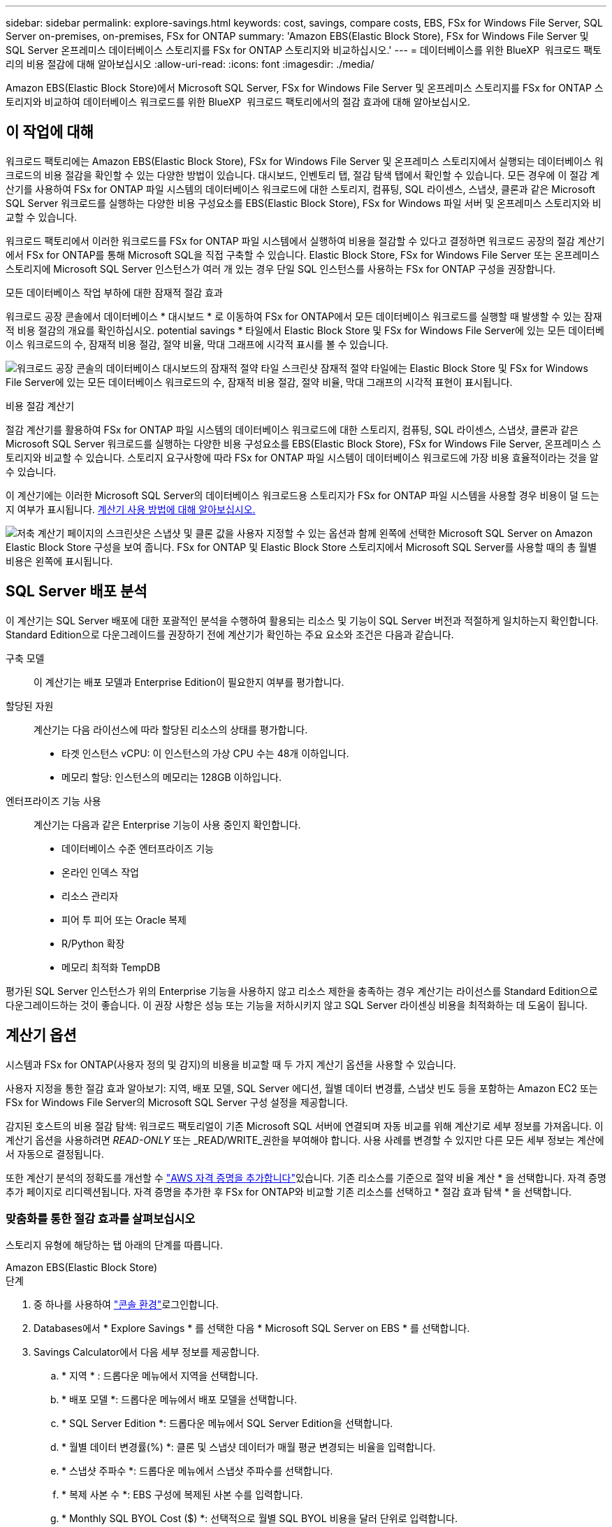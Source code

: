 ---
sidebar: sidebar 
permalink: explore-savings.html 
keywords: cost, savings, compare costs, EBS, FSx for Windows File Server, SQL Server on-premises, on-premises, FSx for ONTAP 
summary: 'Amazon EBS(Elastic Block Store), FSx for Windows File Server 및 SQL Server 온프레미스 데이터베이스 스토리지를 FSx for ONTAP 스토리지와 비교하십시오.' 
---
= 데이터베이스를 위한 BlueXP  워크로드 팩토리의 비용 절감에 대해 알아보십시오
:allow-uri-read: 
:icons: font
:imagesdir: ./media/


[role="lead"]
Amazon EBS(Elastic Block Store)에서 Microsoft SQL Server, FSx for Windows File Server 및 온프레미스 스토리지를 FSx for ONTAP 스토리지와 비교하여 데이터베이스 워크로드를 위한 BlueXP  워크로드 팩토리에서의 절감 효과에 대해 알아보십시오.



== 이 작업에 대해

워크로드 팩토리에는 Amazon EBS(Elastic Block Store), FSx for Windows File Server 및 온프레미스 스토리지에서 실행되는 데이터베이스 워크로드의 비용 절감을 확인할 수 있는 다양한 방법이 있습니다. 대시보드, 인벤토리 탭, 절감 탐색 탭에서 확인할 수 있습니다. 모든 경우에 이 절감 계산기를 사용하여 FSx for ONTAP 파일 시스템의 데이터베이스 워크로드에 대한 스토리지, 컴퓨팅, SQL 라이센스, 스냅샷, 클론과 같은 Microsoft SQL Server 워크로드를 실행하는 다양한 비용 구성요소를 EBS(Elastic Block Store), FSx for Windows 파일 서버 및 온프레미스 스토리지와 비교할 수 있습니다.

워크로드 팩토리에서 이러한 워크로드를 FSx for ONTAP 파일 시스템에서 실행하여 비용을 절감할 수 있다고 결정하면 워크로드 공장의 절감 계산기에서 FSx for ONTAP를 통해 Microsoft SQL을 직접 구축할 수 있습니다. Elastic Block Store, FSx for Windows File Server 또는 온프레미스 스토리지에 Microsoft SQL Server 인스턴스가 여러 개 있는 경우 단일 SQL 인스턴스를 사용하는 FSx for ONTAP 구성을 권장합니다.

.모든 데이터베이스 작업 부하에 대한 잠재적 절감 효과
워크로드 공장 콘솔에서 데이터베이스 * 대시보드 * 로 이동하여 FSx for ONTAP에서 모든 데이터베이스 워크로드를 실행할 때 발생할 수 있는 잠재적 비용 절감의 개요를 확인하십시오. potential savings * 타일에서 Elastic Block Store 및 FSx for Windows File Server에 있는 모든 데이터베이스 워크로드의 수, 잠재적 비용 절감, 절약 비율, 막대 그래프에 시각적 표시를 볼 수 있습니다.

image:screenshot-dashboard-potential-savings-tile.png["워크로드 공장 콘솔의 데이터베이스 대시보드의 잠재적 절약 타일 스크린샷 잠재적 절약 타일에는 Elastic Block Store 및 FSx for Windows File Server에 있는 모든 데이터베이스 워크로드의 수, 잠재적 비용 절감, 절약 비율, 막대 그래프의 시각적 표현이 표시됩니다."]

.비용 절감 계산기
절감 계산기를 활용하여 FSx for ONTAP 파일 시스템의 데이터베이스 워크로드에 대한 스토리지, 컴퓨팅, SQL 라이센스, 스냅샷, 클론과 같은 Microsoft SQL Server 워크로드를 실행하는 다양한 비용 구성요소를 EBS(Elastic Block Store), FSx for Windows File Server, 온프레미스 스토리지와 비교할 수 있습니다. 스토리지 요구사항에 따라 FSx for ONTAP 파일 시스템이 데이터베이스 워크로드에 가장 비용 효율적이라는 것을 알 수 있습니다.

이 계산기에는 이러한 Microsoft SQL Server의 데이터베이스 워크로드용 스토리지가 FSx for ONTAP 파일 시스템을 사용할 경우 비용이 덜 드는지 여부가 표시됩니다. <<계산기 옵션,계산기 사용 방법에 대해 알아보십시오.>>

image:screenshot-ebs-savings-calculator-update.png["저축 계산기 페이지의 스크린샷은 스냅샷 및 클론 값을 사용자 지정할 수 있는 옵션과 함께 왼쪽에 선택한 Microsoft SQL Server on Amazon Elastic Block Store 구성을 보여 줍니다. FSx for ONTAP 및 Elastic Block Store 스토리지에서 Microsoft SQL Server를 사용할 때의 총 월별 비용은 왼쪽에 표시됩니다."]



== SQL Server 배포 분석

이 계산기는 SQL Server 배포에 대한 포괄적인 분석을 수행하여 활용되는 리소스 및 기능이 SQL Server 버전과 적절하게 일치하는지 확인합니다. Standard Edition으로 다운그레이드를 권장하기 전에 계산기가 확인하는 주요 요소와 조건은 다음과 같습니다.

구축 모델:: 이 계산기는 배포 모델과 Enterprise Edition이 필요한지 여부를 평가합니다.
할당된 자원:: 계산기는 다음 라이선스에 따라 할당된 리소스의 상태를 평가합니다.
+
--
* 타겟 인스턴스 vCPU: 이 인스턴스의 가상 CPU 수는 48개 이하입니다.
* 메모리 할당: 인스턴스의 메모리는 128GB 이하입니다.


--
엔터프라이즈 기능 사용:: 계산기는 다음과 같은 Enterprise 기능이 사용 중인지 확인합니다.
+
--
* 데이터베이스 수준 엔터프라이즈 기능
* 온라인 인덱스 작업
* 리소스 관리자
* 피어 투 피어 또는 Oracle 복제
* R/Python 확장
* 메모리 최적화 TempDB


--


평가된 SQL Server 인스턴스가 위의 Enterprise 기능을 사용하지 않고 리소스 제한을 충족하는 경우 계산기는 라이선스를 Standard Edition으로 다운그레이드하는 것이 좋습니다. 이 권장 사항은 성능 또는 기능을 저하시키지 않고 SQL Server 라이센싱 비용을 최적화하는 데 도움이 됩니다.



== 계산기 옵션

시스템과 FSx for ONTAP(사용자 정의 및 감지)의 비용을 비교할 때 두 가지 계산기 옵션을 사용할 수 있습니다.

사용자 지정을 통한 절감 효과 알아보기: 지역, 배포 모델, SQL Server 에디션, 월별 데이터 변경률, 스냅샷 빈도 등을 포함하는 Amazon EC2 또는 FSx for Windows File Server의 Microsoft SQL Server 구성 설정을 제공합니다.

감지된 호스트의 비용 절감 탐색: 워크로드 팩토리얼이 기존 Microsoft SQL 서버에 연결되며 자동 비교를 위해 계산기로 세부 정보를 가져옵니다. 이 계산기 옵션을 사용하려면 _READ-ONLY_ 또는 _READ/WRITE_권한을 부여해야 합니다. 사용 사례를 변경할 수 있지만 다른 모든 세부 정보는 계산에서 자동으로 결정됩니다.

또한 계산기 분석의 정확도를 개선할 수 link:https://docs.netapp.com/us-en/workload-setup-admin/add-credentials.html["AWS 자격 증명을 추가합니다"^]있습니다. 기존 리소스를 기준으로 절약 비율 계산 * 을 선택합니다. 자격 증명 추가 페이지로 리디렉션됩니다. 자격 증명을 추가한 후 FSx for ONTAP와 비교할 기존 리소스를 선택하고 * 절감 효과 탐색 * 을 선택합니다.



=== 맞춤화를 통한 절감 효과를 살펴보십시오

스토리지 유형에 해당하는 탭 아래의 단계를 따릅니다.

[role="tabbed-block"]
====
.Amazon EBS(Elastic Block Store)
--
.단계
. 중 하나를 사용하여 link:https://docs.netapp.com/us-en/workload-setup-admin/console-experiences.html["콘솔 환경"^]로그인합니다.
. Databases에서 * Explore Savings * 를 선택한 다음 * Microsoft SQL Server on EBS * 를 선택합니다.
. Savings Calculator에서 다음 세부 정보를 제공합니다.
+
.. * 지역 * : 드롭다운 메뉴에서 지역을 선택합니다.
.. * 배포 모델 *: 드롭다운 메뉴에서 배포 모델을 선택합니다.
.. * SQL Server Edition *: 드롭다운 메뉴에서 SQL Server Edition을 선택합니다.
.. * 월별 데이터 변경률(%) *: 클론 및 스냅샷 데이터가 매월 평균 변경되는 비율을 입력합니다.
.. * 스냅샷 주파수 *: 드롭다운 메뉴에서 스냅샷 주파수를 선택합니다.
.. * 복제 사본 수 *: EBS 구성에 복제된 사본 수를 입력합니다.
.. * Monthly SQL BYOL Cost ($) *: 선택적으로 월별 SQL BYOL 비용을 달러 단위로 입력합니다.
.. EC2 사양에서 다음을 제공합니다.
+
*** * 기계 설명 * : 선택적으로 기계를 설명하는 이름을 입력합니다.
*** * 인스턴스 유형 *: 드롭다운 메뉴에서 EC2 인스턴스 유형을 선택합니다.


.. 볼륨 유형 아래에서 하나 이상의 볼륨 유형에 대해 다음 세부 정보를 제공합니다. IOPS 및 처리량은 특정 디스크 유형 볼륨에 적용됩니다.
+
*** * 볼륨 수 *
*** * 볼륨당 스토리지 용량(GiB) *
*** * 볼륨당 프로비저닝된 IOPS *
*** * 처리량 MB/s *


.. 상시 가용성 배포 모델을 선택한 경우 * 보조 EC2 사양 * 및 * 볼륨 유형 * 에 대한 세부 정보를 제공하십시오.




--
.Amazon FSx for Windows 파일 서버
--
.단계
. 중 하나를 사용하여 link:https://docs.netapp.com/us-en/workload-setup-admin/console-experiences.html["콘솔 환경"^]로그인합니다.
. 데이터베이스에서 * 절감 효과 탐색 * 을 선택한 다음 * Windows용 FSx 기반 Microsoft SQL Server * 를 선택합니다.
. Savings Calculator에서 다음 세부 정보를 제공합니다.
+
.. * 지역 * : 드롭다운 메뉴에서 지역을 선택합니다.
.. * 배포 모델 *: 드롭다운 메뉴에서 배포 모델을 선택합니다.
.. * SQL Server Edition *: 드롭다운 메뉴에서 SQL Server Edition을 선택합니다.
.. * 월별 데이터 변경률(%) *: 클론 및 스냅샷 데이터가 매월 평균 변경되는 비율을 입력합니다.
.. * 스냅샷 주파수 *: 드롭다운 메뉴에서 스냅샷 주파수를 선택합니다.
.. * 복제 사본 수 *: EBS 구성에 복제된 사본 수를 입력합니다.
.. * Monthly SQL BYOL Cost ($) *: 선택적으로 월별 SQL BYOL 비용을 달러 단위로 입력합니다.
.. FSx for Windows 파일 서버 설정에서 다음을 제공합니다.
+
*** * 배포 유형 *: 드롭다운 메뉴에서 배포 유형을 선택합니다.
*** * 스토리지 유형 *: SSD 스토리지는 지원되는 스토리지 유형입니다.
*** * 총 스토리지 용량 *: 스토리지 용량을 입력하고 구성에 사용할 용량 단위를 선택합니다.
*** * 프로비저닝된 SSD IOPS *: 구성에 대해 프로비저닝된 SSD IOPS를 입력합니다.
*** * 처리량(MB/s) *: 처리량(MB/s)을 입력합니다


.. EC2 규격 아래의 드롭다운 메뉴에서 * 인스턴스 유형 * 을 선택합니다.




--
====
데이터베이스 호스트 구성에 대한 세부 정보를 제공한 후 페이지에 제공된 계산 및 권장 사항을 검토합니다.

또한 페이지 하단으로 스크롤하여 다음 중 하나를 선택하여 보고서를 봅니다.

* * PDF 내보내기 *
* * 이메일로 보내기 *
* * 계산 보기 *


FSx for ONTAP으로 전환하려면 의 지침을 <<FSx for ONTAP를 사용하여 AWS EC2에 Microsoft SQL Server를 배포합니다,FSx for ONTAP 파일 시스템을 사용하여 AQS EC2에 Microsoft SQL Server를 배포합니다>>따릅니다.



=== 감지된 호스트에 대한 절약 효과를 탐색합니다

워크로드 팩토리가 감지된 Elastic Block Store 및 FSx for Windows File Server 호스트 특성을 입력하므로 자동으로 절감 효과를 살펴볼 수 있습니다.

.시작하기 전에
시작하기 전에 다음 사전 요구 사항을 완료하십시오.

* link:https://docs.netapp.com/us-en/workload-setup-admin/add-credentials.html["grant_read-only_or_read/write_permissions 를 참조하십시오"^] AWS 계정에서 * Explore Savings * 탭에서 EBS(Elastic Block Store) 및 FSx for Windows 시스템을 감지하고 절감 계산액을 절약 계산기에 표시합니다.
* EBS 및 FSx for Windows 스토리지의 호스트를 데이터베이스 인벤토리에서 감지합니다. link:detect-host.html["호스트를 감지하는 방법에 대해 알아보십시오"]..


스토리지 유형에 해당하는 탭 아래의 단계를 따릅니다.

[role="tabbed-block"]
====
.Amazon EBS(Elastic Block Store)
--
.단계
. 중 하나를 사용하여 link:https://docs.netapp.com/us-en/workload-setup-admin/console-experiences.html["콘솔 환경"^]로그인합니다.
. Databases(데이터베이스) 타일에서 드롭다운 메뉴에서 * Explore Savings(절약 탐색) * 를 선택한 다음 * Microsoft SQL Server on FSx for Windows * 를 선택합니다.
+
워크로드 팩토리얼에서 EBS 호스트를 감지하면 절약 효과 탐색 탭으로 리디렉션됩니다. 워크로드 팩토리얼에서 EBS 호스트를 감지하지 못하면 계산기로 리디렉션됩니다.<<맞춤화를 통한 절감 효과를 살펴보십시오,맞춤화를 통한 절감 효과를 살펴보십시오>>

. Explore Savings 탭에서 EBS 스토리지를 사용하는 데이터베이스 서버의 * Explore Savings * 를 클릭합니다.
. 절약 효과 계산기에서 EBS 스토리지의 클론 및 스냅샷에 대한 다음 세부 정보를 제공하여 비용 절감 효과를 더욱 정확하게 추정할 수 있습니다.
+
.. * 스냅샷 주파수 *: 드롭다운 메뉴에서 스냅샷 주파수를 선택합니다.
.. * 복제 새로 고침 빈도 * : 드롭다운 메뉴에서 클론을 새로 고치는 빈도를 선택합니다.
.. * 복제 사본 수 *: EBS 구성에 복제된 사본 수를 입력합니다.
.. * 월별 변경율 *: 클론 및 스냅샷 데이터가 매월 평균 변경되는 비율을 입력합니다.




--
.Amazon FSx for Windows 파일 서버
--
.단계
. 중 하나를 사용하여 link:https://docs.netapp.com/us-en/workload-setup-admin/console-experiences.html["콘솔 환경"^]로그인합니다.
. Databases(데이터베이스) 타일에서 드롭다운 메뉴에서 * Explore Savings(절약 탐색) * 를 선택한 다음 * Microsoft SQL Server on FSx for Windows * 를 선택합니다.
+
워크로드 팩토리가 FSx for Windows 호스트를 감지하면 절약 효과 탐색 탭으로 리디렉션됩니다. 워크로드 팩토리에서 FSx for Windows 호스트를 감지하지 못하면 계산기로 리디렉션됩니다.<<맞춤화를 통한 절감 효과를 살펴보십시오,맞춤화를 통한 절감 효과를 살펴보십시오>>

. 절약 효과 탐색 탭에서 Windows 파일 서버 스토리지용 FSx를 사용하는 데이터베이스 서버의 * 절약 효과 탐색 * 을 클릭합니다.
. 선택적으로 절감 계산기에서 FSx for Windows 스토리지의 클론(섀도 복사본) 및 스냅샷에 대한 다음 세부 정보를 제공하여 비용 절감 효과를 더욱 정확하게 추정할 수 있습니다.
+
.. * 스냅샷 주파수 *: 드롭다운 메뉴에서 스냅샷 주파수를 선택합니다.
+
Windows용 FSx 섀도 복사본이 감지되면 기본값은 * Daily * 입니다. 섀도 복사본이 감지되지 않으면 기본값은 * 스냅샷 빈도 없음 * 입니다.

.. * 복제 새로 고침 빈도 * : 드롭다운 메뉴에서 클론을 새로 고치는 빈도를 선택합니다.
.. * 복제된 복사본 수 *: Windows용 FSx 구성에 복제된 복사본 수를 입력합니다.
.. * 월별 변경율 *: 클론 및 스냅샷 데이터가 매월 평균 변경되는 비율을 입력합니다.




--
.Microsoft SQL Server 온프레미스
--
.단계
. 중 하나를 사용하여 link:https://docs.netapp.com/us-en/workload-setup-admin/console-experiences.html["콘솔 환경"^]로그인합니다.
. Databases(데이터베이스) 타일에서 드롭다운 메뉴에서 * Explore Savings(절약 탐색) * 를 선택한 다음 * Microsoft SQL Server On-Premise * 를 선택합니다.
. SQL Server 온-프레미스 탭에서 스크립트를 다운로드하여 온-프레미스 SQL Server 환경을 평가합니다.
+
.. 평가 스크립트를 다운로드합니다. 스크립트는 PowerShell을 기반으로 하는 데이터 수집 도구입니다. SQL Server 구성 및 성능 데이터를 수집한 후 BlueXP  워크로드 팩토리얼로 업로드합니다. 마이그레이션 어드바이저는 데이터를 평가하고 SQL Server 환경에 대한 FSx for ONTAP 배포를 계획합니다.
+
image:screenshot-download-script-on-premises.png["SQL Server 온-프레미스 탭의 스크린샷은 평가 스크립트를 다운로드하는 옵션을 보여 줍니다."]

.. SQL Server 호스트에서 스크립트를 실행합니다.
.. 워크로드 팩토리의 SQL Server 온-프레미스 탭에 스크립트 출력을 업로드합니다.
+
image:screenshot-upload-script-on-premises.png["SQL Server 온-프레미스 탭의 스크린샷은 평가 스크립트를 업로드하는 옵션을 보여 줍니다."]



. SQL Server 온-프레미스 탭에서 * 절감 효과 탐색 * 을 선택하여 FSx for ONTAP를 기준으로 SQL Server 온프레미스 호스트의 비용 분석을 실행합니다.
. Savings Calculator에서 온-프레미스 호스트의 지역을 선택합니다.
. 보다 정확한 결과를 얻으려면 컴퓨팅 정보 및 스토리지 및 성능 세부 정보를 업데이트하십시오.
. 필요에 따라 온프레미스 데이터베이스 환경의 클론(섀도 복사본) 및 스냅샷에 대한 다음과 같은 세부 정보를 제공하여 비용 절감 효과를 보다 정확하게 추정할 수 있습니다.
+
.. * 스냅샷 주파수 *: 드롭다운 메뉴에서 스냅샷 주파수를 선택합니다.
+
Windows용 FSx 섀도 복사본이 감지되면 기본값은 * Daily * 입니다. 섀도 복사본이 감지되지 않으면 기본값은 * 스냅샷 빈도 없음 * 입니다.

.. * 복제 새로 고침 빈도 * : 드롭다운 메뉴에서 클론을 새로 고치는 빈도를 선택합니다.
.. * 복제된 복사본 수 *: 온-프레미스 구성에서 복제된 복사본의 수를 입력합니다.
.. * 월별 변경율 *: 클론 및 스냅샷 데이터가 매월 평균 변경되는 비율을 입력합니다.




--
====
데이터베이스 호스트 구성에 대한 세부 정보를 제공한 후 페이지에 제공된 계산 및 권장 사항을 검토합니다.

또한 페이지 하단으로 스크롤하여 다음 중 하나를 선택하여 보고서를 봅니다.

* * PDF 내보내기 *
* * 이메일로 보내기 *
* * 계산 보기 *


FSx for ONTAP으로 전환하려면 의 지침을 <<FSx for ONTAP를 사용하여 AWS EC2에 Microsoft SQL Server를 배포합니다,FSx for ONTAP 파일 시스템을 사용하여 AQS EC2에 Microsoft SQL Server를 배포합니다>>따릅니다.



== FSx for ONTAP를 사용하여 AWS EC2에 Microsoft SQL Server를 배포합니다

비용 절감을 위해 FSx for ONTAP로 전환하려면 * 생성 * 을 클릭하여 새 Microsoft SQL 서버 생성 마법사에서 직접 권장 구성을 생성하거나 * 저장 * 을 클릭하여 나중에 권장되는 구성을 저장합니다.


NOTE: 워크로드 팩토리는 여러 FSx for ONTAP 파일 시스템의 저장 또는 생성을 지원하지 않습니다.

배포 방법:: _AUTOMATE_MODE에서 FSx for ONTAP를 사용하여 워크로드 팩토리에서 직접 AWS EC2에 새로운 Microsoft SQL 서버를 구축할 수 있습니다. 또한 Codebox 창에서 내용을 복사하고 Codebox 메서드 중 하나를 사용하여 권장 구성을 배포할 수도 있습니다.
+
--
_basic_mode에서는 Codebox 창의 내용을 복사하고 Codebox 메서드 중 하나를 사용하여 권장 구성을 배포할 수 있습니다.

--

